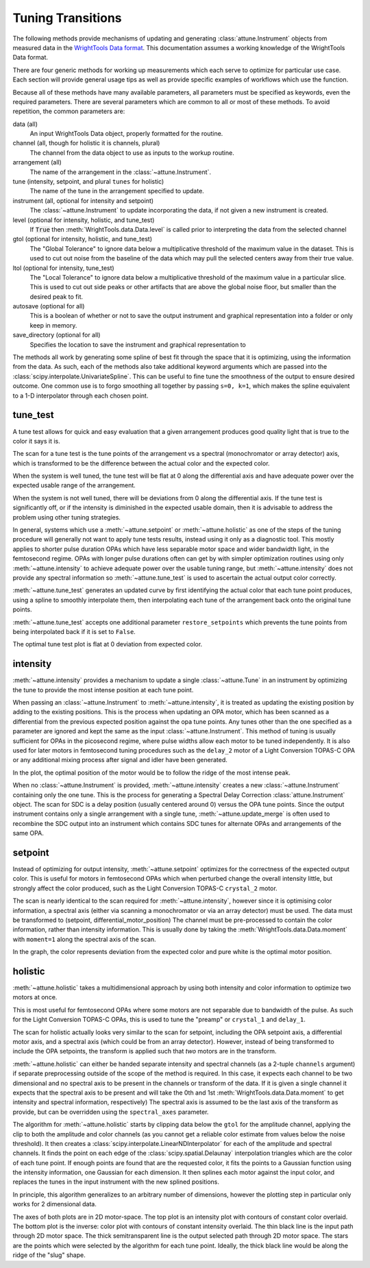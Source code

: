 .. _`tuning transitions`:

Tuning Transitions
==================

The following methods provide mechanisms of updating and generating :class:`attune.Instrument` objects from measured data in the `WrightTools Data format <https://wright.tools/en/stable/data.html>`_.
This documentation assumes a working knowledge of the WrightTools Data format.

There are four generic methods for working up measurements which each serve to optimize for particular use case.
Each section will provide general usage tips as well as provide specific examples of workflows which use the function.

Because all of these methods have many available parameters, all parameters must be specified as keywords, even the required parameters.
There are several parameters which are common to all or most of these methods. To avoid repetition, the common parameters are:

data (all)
   An input WrightTools Data object, properly formatted for the routine.

channel (all, though for holistic it is channels, plural)
   The channel from the data object to use as inputs to the workup routine.

arrangement (all)
   The name of the arrangement in the :class:`~attune.Instrument`.

tune (intensity, setpoint, and plural ``tunes`` for holistic)
   The name of the tune in the arrangement specified to update.

instrument (all, optional for intensity and setpoint)
   The  :class:`~attune.Instrument` to update incorporating the data, if not given a new instrument is created.

level (optional for intensity, holistic, and tune_test)
   If :code:`True` then :meth:`WrightTools.data.Data.level` is called prior to interpreting the data from the selected channel

gtol (optional for intensity, holistic, and tune_test)
   The "Global Tolerance" to ignore data below a multiplicative threshold of the maximum value in the dataset.
   This is used to cut out noise from the baseline of the data which may pull the selected centers away from their true value.

ltol (optional for intensity, tune_test)
   The "Local Tolerance" to ignore data below a multiplicative threshold of the maximum value in a particular slice.
   This is used to cut out side peaks or other artifacts that are above the global noise floor, but smaller than the desired peak to fit.

autosave (optional for all)
   This is a boolean of whether or not to save the output instrument and graphical representation into a folder or only keep in memory.

save_directory (optional for all)
   Specifies the location to save the instrument and graphical representation to


The methods all work by generating some spline of best fit through the space that it is optimizing, using the information from the data.
As such, each of the methods also take additional keyword arguments which are passed into the :class:`scipy.interpolate.UnivariateSpline`.
This can be useful to fine tune the smoothness of the output to ensure desired outcome.
One common use is to forgo smoothing all together by passing ``s=0, k=1``, which makes the spline equivalent to a 1-D interpolator through each chosen point.


tune_test
---------

A tune test allows for quick and easy evaluation that a given arrangement produces good quality light that is true to the color it says it is.

The scan for a tune test is the tune points of the arrangement vs a spectral (monochromator or array detector) axis, which is transformed to be the difference between the actual color and the expected color.

When the system is well tuned, the tune test will be flat at 0 along the differential axis and have adequate power over the expected usable range of the arrangement.

When the system is not well tuned, there will be deviations from 0 along the differential axis.
If the tune test is significantly off, or if the intensity is diminished in the expected usable domain, then it is advisable to address the problem using other tuning strategies.

In general, systems which use a :meth:`~attune.setpoint` or :meth:`~attune.holistic` as one of the steps of the tuning procedure will generally not want to apply tune tests results, instead using it only as a diagnostic tool.
This mostly applies to shorter pulse duration OPAs which have less separable motor space and wider bandwidth light, in the femtosecond regime.
OPAs with longer pulse durations often can get by with simpler optimization routines using only :meth:`~attune.intensity` to achieve adequate power over the usable tuning range, but :meth:`~attune.intensity` does not provide any spectral information so :meth:`~attune.tune_test` is used to ascertain the actual output color correctly.

:meth:`~attune.tune_test` generates an updated curve by first identifying the actual color that each tune point produces, using a spline to smoothly interpolate them, then interpolating each tune of the arrangement back onto the original tune points.

:meth:`~attune.tune_test` accepts one additional parameter ``restore_setpoints`` which prevents the tune points from being interpolated back if it is set to ``False``.

.. TODO add example and image.

The optimal tune test plot is flat at 0 deviation from expected color.

intensity
---------

:meth:`~attune.intensity` provides a mechanism to update a single :class:`~attune.Tune` in an instrument by optimizing the tune to provide the most intense position at each tune point.

When passing an :class:`~attune.Instrument` to :meth:`~attune.intensity`, it is treated as updating the existing position by adding to the existing positions.
This is the process when updating an OPA motor, which has been scanned as a differential from the previous expected position against the opa tune points.
Any tunes other than the one specified as a parameter are ignored and kept the same as the input :class:`~attune.Instrument`.
This method of tuning is usually sufficient for OPAs in the picosecond regime, where pulse widths allow each motor to be tuned independently.
It is also used for later motors in femtosecond tuning procedures such as the ``delay_2`` motor of a Light Conversion TOPAS-C OPA or any additional mixing process after signal and idler have been generated.

.. TODO add example and image.

In the plot, the optimal position of the motor would be to follow the ridge of the most intense peak.

When no :class:`~attune.Instrument` is provided, :meth:`~attune.intensity` creates a new :class:`~attune.Instrument` containing only the one tune.
This is the process for generating a Spectral Delay Correction :class:`attune.Instrument` object.
The scan for SDC is a delay position (usually centered around 0) versus the OPA tune points.
Since the output instrument contains only a single arrangement with a single tune, :meth:`~attune.update_merge` is often used to recombine the SDC output into an instrument which contains SDC tunes for alternate OPAs and arrangements of the same OPA.

.. TODO add example and image.

setpoint
--------

Instead of optimizing for output intensity, :meth:`~attune.setpoint` optimizes for the correctness of the expected output color.
This is useful for motors in femtosecond OPAs which when perturbed change the overall intensity little, but strongly affect the color produced, such as the Light Conversion TOPAS-C ``crystal_2`` motor.

The scan is nearly identical to the scan required for :meth:`~attune.intensity`, however since it is optimising color information, a spectral axis (either via scanning a monochromator or via an array detector) must be used.
The data must be transformed to (setpoint, differential_motor_position) 
The channel must be pre-processed to contain the color information, rather than intensity information.
This is usually done by taking the :meth:`WrightTools.data.Data.moment` with ``moment=1`` along the spectral axis of the scan.

.. TODO add example and image.

In the graph, the color represents deviation from the expected color and pure white is the optimal motor position.

holistic
--------

:meth:`~attune.holistic` takes a multidimensional approach by using both intensity and color information to optimize two motors at once.

This is most useful for femtosecond OPAs where some motors are not separable due to bandwidth of the pulse.
As such for the Light Conversion TOPAS-C OPAs, this is used to tune the "preamp" or ``crystal_1`` and ``delay_1``.

The scan for holistic actually looks very similar to the scan for setpoint, including the OPA setpoint axis, a differential motor axis, and a spectral axis (which could be from an array detector).
However, instead of being transformed to include the OPA setpoints, the transform is applied such that *two* motors are in the transform.

:meth:`~attune.holistic` can either be handed separate intensity and spectral channels (as a 2-tuple ``channels`` argument) if separate preprocessing outside of the scope of the method is required.
In this case, it expects each channel to be two dimensional and no spectral axis to be present in the channels or transform of the data.
If it is given a single channel it expects that the spectral axis to be present and will take the 0th and 1st :meth:`WrightTools.data.Data.moment` to get intensity and spectral information, respectively)
The spectral axis is assumed to be the last axis of the transform as provide, but can be overridden using the ``spectral_axes`` parameter.

The algorithm for :meth:`~attune.holistic` starts by clipping data below the ``gtol`` for the amplitude channel, applying the clip to both the amplitude and color channels (as you cannot get a reliable color estimate from values below the noise threshold).
It then creates a :class:`scipy.interpolate.LinearNDInterpolator` for each of the amplitude and spectral channels.
It finds the point on each edge of the :class:`scipy.spatial.Delaunay` interpolation triangles which are the color of each tune point.
If enough points are found that are the requested color, it fits the points to a Gaussian function using the intensity information, one Gaussian for each dimension.
It then splines each motor against the input color, and replaces the tunes in the input instrument with the new splined positions.

In principle, this algorithm generalizes to an arbitrary number of dimensions, however the plotting step in particular only works for 2 dimensional data.


.. TODO add example and image.

The axes of both plots are in 2D motor-space.
The top plot is an intensity plot with contours of constant color overlaid.
The bottom plot is the inverse: color plot with contours of constant intensity overlaid.
The thin black line is the input path through 2D motor space.
The thick semitransparent line is the output selected path through 2D motor space.
The stars are the points which were selected by the algorithm for each tune point.
Ideally, the thick black line would be along the ridge of the "slug" shape.

